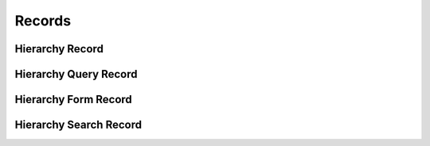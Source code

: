 

Records
=======


Hierarchy Record
----------------

.. py:class:: HierarchyRecord(abc_hierarchy_records.HierarchyRecord, osid_records.OsidRecord)
    A record for a ``Hierarchy``.


    The methods specified by the record type are available through the
    underlying object.







Hierarchy Query Record
----------------------

.. py:class:: HierarchyQueryRecord(abc_hierarchy_records.HierarchyQueryRecord, osid_records.OsidRecord)
    A record for a ``HierarchyQuery``.


    The methods specified by the record type are available through the
    underlying object.







Hierarchy Form Record
---------------------

.. py:class:: HierarchyFormRecord(abc_hierarchy_records.HierarchyFormRecord, osid_records.OsidRecord)
    A record for a ``HierarchyForm``.


    The methods specified by the record type are available through the
    underlying object.







Hierarchy Search Record
-----------------------

.. py:class:: HierarchySearchRecord(abc_hierarchy_records.HierarchySearchRecord, osid_records.OsidRecord)
    A record for a ``HierarchySearch``.


    The methods specified by the record type are available through the
    underlying object.







